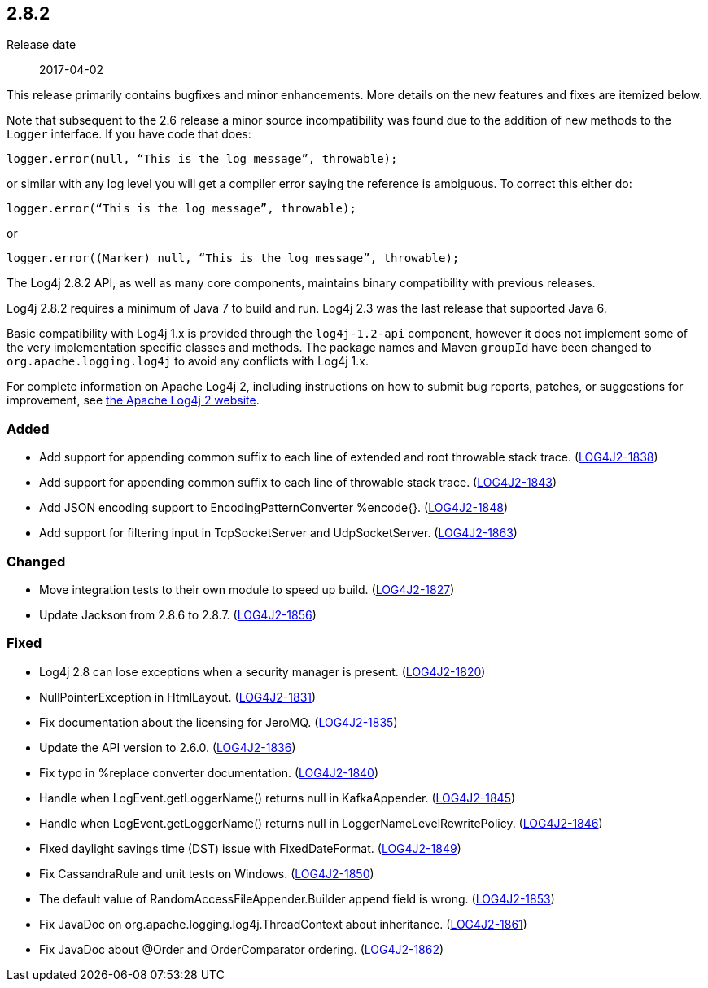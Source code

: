////
    Licensed to the Apache Software Foundation (ASF) under one or more
    contributor license agreements.  See the NOTICE file distributed with
    this work for additional information regarding copyright ownership.
    The ASF licenses this file to You under the Apache License, Version 2.0
    (the "License"); you may not use this file except in compliance with
    the License.  You may obtain a copy of the License at

         https://www.apache.org/licenses/LICENSE-2.0

    Unless required by applicable law or agreed to in writing, software
    distributed under the License is distributed on an "AS IS" BASIS,
    WITHOUT WARRANTIES OR CONDITIONS OF ANY KIND, either express or implied.
    See the License for the specific language governing permissions and
    limitations under the License.
////

////
    ██     ██  █████  ██████  ███    ██ ██ ███    ██  ██████  ██
    ██     ██ ██   ██ ██   ██ ████   ██ ██ ████   ██ ██       ██
    ██  █  ██ ███████ ██████  ██ ██  ██ ██ ██ ██  ██ ██   ███ ██
    ██ ███ ██ ██   ██ ██   ██ ██  ██ ██ ██ ██  ██ ██ ██    ██
     ███ ███  ██   ██ ██   ██ ██   ████ ██ ██   ████  ██████  ██

    IF THIS FILE DOESN'T HAVE A `.ftl` SUFFIX, IT IS AUTO-GENERATED, DO NOT EDIT IT!

    Version-specific release notes (`7.8.0.adoc`, etc.) are generated from `src/changelog/*/.release-notes.adoc.ftl`.
    Auto-generation happens during `generate-sources` phase of Maven.
    Hence, you must always

    1. Find and edit the associated `.release-notes.adoc.ftl`
    2. Run `./mvnw generate-sources`
    3. Commit both `.release-notes.adoc.ftl` and the generated `7.8.0.adoc`
////

[#release-notes-2-8-2]
== 2.8.2

Release date:: 2017-04-02

This release primarily contains bugfixes and minor enhancements.
More details on the new features and fixes are itemized below.

Note that subsequent to the 2.6 release a minor source incompatibility was found due to the addition of new methods to the `Logger` interface.
If you have code that does:

[source,java]
----
logger.error(null, “This is the log message”, throwable);
----

or similar with any log level you will get a compiler error saying the reference is ambiguous.
To correct this either do:

[source,java]
----
logger.error(“This is the log message”, throwable);
----

or

[source,java]
----
logger.error((Marker) null, “This is the log message”, throwable);
----

The Log4j 2.8.2 API, as well as many core components, maintains binary compatibility with previous releases.

Log4j 2.8.2 requires a minimum of Java 7 to build and run.
Log4j 2.3 was the last release that supported Java 6.

Basic compatibility with Log4j 1.x is provided through the `log4j-1.2-api` component, however it does
not implement some of the very implementation specific classes and methods.
The package names and Maven `groupId` have been changed to `org.apache.logging.log4j` to avoid any conflicts with Log4j 1.x.

For complete information on Apache Log4j 2, including instructions on how to submit bug reports, patches, or suggestions for improvement, see http://logging.apache.org/log4j/2.x/[the Apache Log4j 2 website].


[#release-notes-2-8-2-Added]
=== Added

* Add support for appending common suffix to each line of extended and root throwable stack trace. (https://issues.apache.org/jira/browse/LOG4J2-1838[LOG4J2-1838])
* Add support for appending common suffix to each line of throwable stack trace. (https://issues.apache.org/jira/browse/LOG4J2-1843[LOG4J2-1843])
* Add JSON encoding support to EncodingPatternConverter %encode{}. (https://issues.apache.org/jira/browse/LOG4J2-1848[LOG4J2-1848])
* Add support for filtering input in TcpSocketServer and UdpSocketServer. (https://issues.apache.org/jira/browse/LOG4J2-1863[LOG4J2-1863])

[#release-notes-2-8-2-Changed]
=== Changed

* Move integration tests to their own module to speed up build. (https://issues.apache.org/jira/browse/LOG4J2-1827[LOG4J2-1827])
* Update Jackson from 2.8.6 to 2.8.7. (https://issues.apache.org/jira/browse/LOG4J2-1856[LOG4J2-1856])

[#release-notes-2-8-2-Fixed]
=== Fixed

* Log4j 2.8 can lose exceptions when a security manager is present. (https://issues.apache.org/jira/browse/LOG4J2-1820[LOG4J2-1820])
* NullPointerException in HtmlLayout. (https://issues.apache.org/jira/browse/LOG4J2-1831[LOG4J2-1831])
* Fix documentation about the licensing for JeroMQ. (https://issues.apache.org/jira/browse/LOG4J2-1835[LOG4J2-1835])
* Update the API version to 2.6.0. (https://issues.apache.org/jira/browse/LOG4J2-1836[LOG4J2-1836])
* Fix typo in %replace converter documentation. (https://issues.apache.org/jira/browse/LOG4J2-1840[LOG4J2-1840])
* Handle when LogEvent.getLoggerName() returns null in KafkaAppender. (https://issues.apache.org/jira/browse/LOG4J2-1845[LOG4J2-1845])
* Handle when LogEvent.getLoggerName() returns null in LoggerNameLevelRewritePolicy. (https://issues.apache.org/jira/browse/LOG4J2-1846[LOG4J2-1846])
* Fixed daylight savings time (DST) issue with FixedDateFormat. (https://issues.apache.org/jira/browse/LOG4J2-1849[LOG4J2-1849])
* Fix CassandraRule and unit tests on Windows. (https://issues.apache.org/jira/browse/LOG4J2-1850[LOG4J2-1850])
* The default value of RandomAccessFileAppender.Builder append field is wrong. (https://issues.apache.org/jira/browse/LOG4J2-1853[LOG4J2-1853])
* Fix JavaDoc on org.apache.logging.log4j.ThreadContext about inheritance. (https://issues.apache.org/jira/browse/LOG4J2-1861[LOG4J2-1861])
* Fix JavaDoc about @Order and OrderComparator ordering. (https://issues.apache.org/jira/browse/LOG4J2-1862[LOG4J2-1862])
